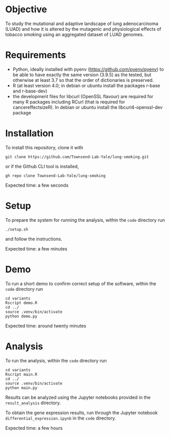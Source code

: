 #+CATEGORY: luad

[[https://doi.org/10.5281/zenodo.16379014][https://zenodo.org/badge/379043826.svg]]

* Objective

To study the mutational and adaptive landscape of lung adenocarcinoma (LUAD)
and how it is altered by the mutagenic and physiological effects of tobacco
smoking using an aggregated dataset of LUAD genomes.

* Requirements

- Python, ideally installed with pyenv
  (https://github.com/pyenv/pyenv) to be able to have exactly the same
  version (3.9.5) as the tested, but otherwise at least 3.7 so that
  the order of dictionaries is preserved.
- R (at least version 4.0; in debian or ubuntu install the packages r-base and r-base-dev)
- the development files for libcurl (OpenSSL flavour) are required for
  many R packages including RCurl (that is required for
  cancereffectsizeR). In debian or ubuntu install the
  libcurl4-openssl-dev package

* Installation

To install this repository, clone it with

#+begin_src shell
  git clone https://github.com/Townsend-Lab-Yale/lung-smoking.git
#+end_src

or if the Github CLI tool is installed,

#+begin_src shell
  gh repo clone Townsend-Lab-Yale/lung-smoking
#+end_src

Expected time: a few seconds

* Setup

To prepare the system for running the analysis, within the =code=
directory run
#+begin_src shell
  ./setup.sh
#+end_src
and follow the instructions.

Expected time: a few minutes

* Demo

To run a short demo to confirm correct setup of the software, within
the =code= directory run 
#+begin_src shell
  cd variants
  Rscript demo.R
  cd ../
  source .venv/bin/activate
  python demo.py
#+end_src

Expected time: around twenty minutes

* Analysis

To run the analysis, within the =code= directory run
#+begin_src shell
  cd variants
  Rscript main.R
  cd ../
  source .venv/bin/activate
  python main.py
#+end_src

Results can be analyzed using the Jupyter notebooks provided in the
=result_analysis= directory.

To obtain the gene expression results, run through the
Jupyter notebook =differential_expression.ipynb= in the =code= directory.

Expected time: a few hours
